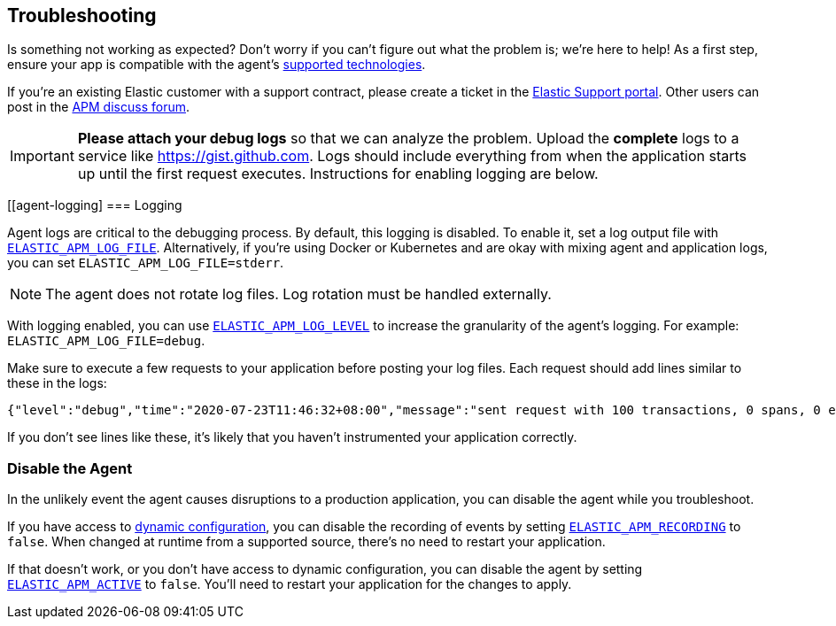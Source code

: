 [[troubleshooting]]
== Troubleshooting

Is something not working as expected?
Don't worry if you can't figure out what the problem is; we’re here to help!
As a first step, ensure your app is compatible with the agent's <<supported-tech,supported technologies>>.

If you're an existing Elastic customer with a support contract, please create a ticket in the
https://support.elastic.co/customers/s/login/[Elastic Support portal].
Other users can post in the https://discuss.elastic.co/c/apm[APM discuss forum].

IMPORTANT: *Please attach your debug logs* so that we can analyze the problem.
Upload the *complete* logs to a service like https://gist.github.com.
Logs should include everything from when the application starts up until the first request executes.
Instructions for enabling logging are below.

[float]
[[agent-logging]
=== Logging

Agent logs are critical to the debugging process.
By default, this logging is disabled. To enable it, set a log output file with <<config-log-file,`ELASTIC_APM_LOG_FILE`>>.
Alternatively, if you're using Docker or Kubernetes and are okay with mixing agent and application logs,
you can set `ELASTIC_APM_LOG_FILE=stderr`.

NOTE: The agent does not rotate log files. Log rotation must be handled externally.

With logging enabled, you can use <<config-log-level,`ELASTIC_APM_LOG_LEVEL`>> to increase the granularity of the agent's logging.
For example: `ELASTIC_APM_LOG_FILE=debug`.

Make sure to execute a few requests to your application before posting your log files.
Each request should add lines similar to these in the logs:

[source,log]
----
{"level":"debug","time":"2020-07-23T11:46:32+08:00","message":"sent request with 100 transactions, 0 spans, 0 errors, 0 metricsets"}

----

If you don't see lines like these, it's likely that you haven't instrumented your application correctly.

[float]
[[disable-agent]]
=== Disable the Agent

In the unlikely event the agent causes disruptions to a production application,
you can disable the agent while you troubleshoot.

If you have access to <<dynamic-configuration,dynamic configuration>>,
you can disable the recording of events by setting <<config-recording,`ELASTIC_APM_RECORDING`>> to `false`.
When changed at runtime from a supported source, there's no need to restart your application.

If that doesn't work, or you don't have access to dynamic configuration, you can disable the agent by setting
<<config-active,`ELASTIC_APM_ACTIVE`>> to `false`.
You'll need to restart your application for the changes to apply.
